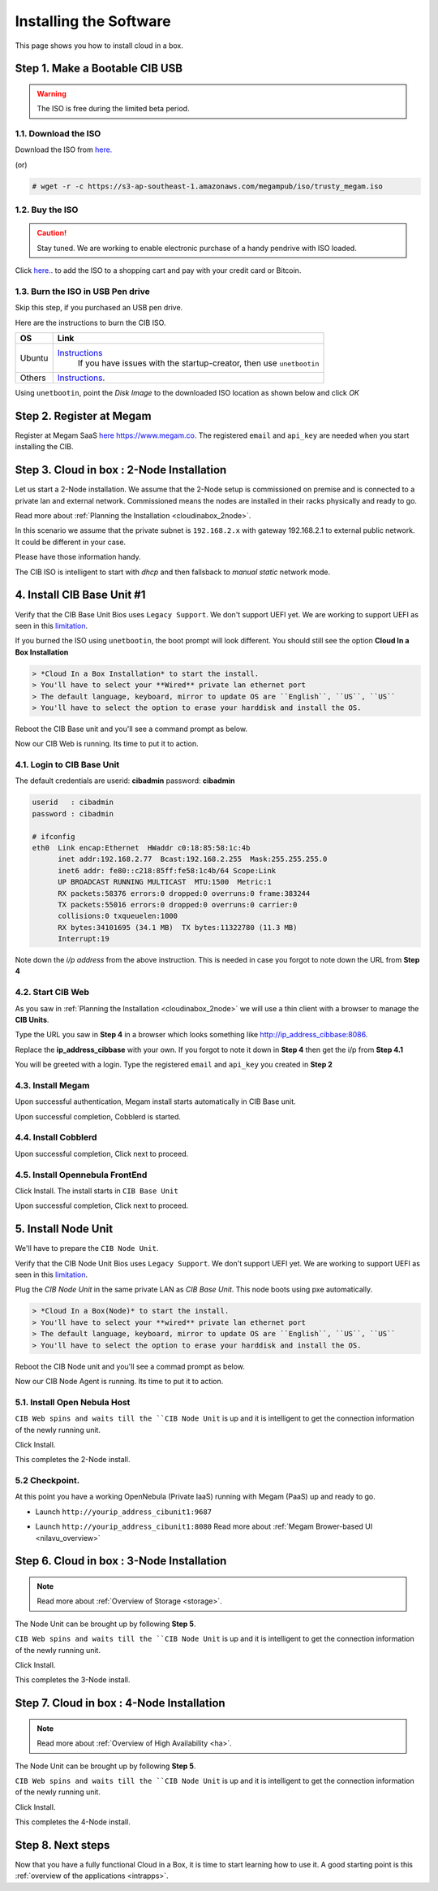 .. _ignccib:

========================
Installing the Software
========================

This page shows you how to install cloud in a box.

Step 1. Make a Bootable CIB USB
====================================

.. warning:: The ISO is free during the limited beta period.

1.1. Download the ISO
----------------------

Download the ISO from `here. <https://s3-ap-southeast-1.amazonaws.com/megampub/iso/trusty_megam.iso>`__

(or)

.. code::

    # wget -r -c https://s3-ap-southeast-1.amazonaws.com/megampub/iso/trusty_megam.iso


1.2. Buy the ISO
-------------------------------

.. caution:: Stay tuned. We are working to enable electronic purchase of a handy pendrive with ISO loaded.

Click `here. <http://www.gomegam.com/cloudinabox>`__. to add the ISO to a shopping cart and pay with your credit card or Bitcoin.



1.3. Burn the  ISO in USB Pen drive
-----------------------------------

Skip this step, if you purchased an USB pen drive.

Here are the instructions to burn the CIB ISO.

+----------------+--------------------------------------------------------------------------------------------+
|    OS          |                   Link                                                                     |
|                |                                                                                            |
+================+============================================================================================+
| Ubuntu         | `Instructions <http://www.ubuntu.com/download/desktop/create-a-usb-stick-on-ubuntu>`__     |
|                |  If you have issues with the startup-creator, then use ``unetbootin``                      |
+----------------+--------------------------------------------------------------------------------------------+
| Others         | `Instructions <http://unetbootin.sourceforge.net/>`__.                                     |
+----------------+--------------------------------------------------------------------------------------------+

Using ``unetbootin``, point the *Disk Image* to the downloaded ISO location as shown below and click *OK*

|Unetboot|

Step 2. Register at Megam
====================================

Register at Megam SaaS `here https://www.megam.co. <https://www.megam.co>`__ The registered  ``email`` and ``api_key`` are needed when you start installing the CIB.



Step 3. Cloud in box : 2-Node Installation
============================================

Let us start a 2-Node installation.  We assume that the 2-Node setup is commissioned on premise and is connected to a private lan and external network.  Commissioned means the nodes are installed in their racks physically and ready to go.

Read more about :ref:`Planning the Installation  <cloudinabox_2node>`.


|Megam 2Unit CIB|

In this scenario we assume that the private subnet is ``192.168.2.x`` with gateway 192.168.2.1 to external public network. It could be different in your case.

Please have those information handy.

The CIB ISO is intelligent to start with `dhcp` and then fallsback to `manual static` network mode.


4. Install CIB Base Unit #1
====================================

Verify that the CIB Base Unit Bios uses ``Legacy Support``. We don't support UEFI yet. We are working to support UEFI as seen in this `limitation <https://github.com/megamsys/cloudinabox/issues/49>`__.

If you burned the ISO using ``unetbootin``, the boot prompt will look different. You should still see the option **Cloud In a Box Installation**

|Megam CIB Base Boot|


.. code::

    > *Cloud In a Box Installation* to start the install.
    > You'll have to select your **Wired** private lan ethernet port
    > The default language, keyboard, mirror to update OS are ``English``, ``US``, ``US``
    > You'll have to select the option to erase your harddisk and install the OS.

|Megam CIB Base Ready|

Reboot the CIB Base unit and you'll see a command prompt as below.

|Megam CIB Base Booted|

Now our CIB Web is running. Its time to put it to action.


4.1.  Login to CIB Base Unit
----------------------------

The default credentials are  userid: **cibadmin** password: **cibadmin**

.. code::

    userid   : cibadmin
    password : cibadmin

    # ifconfig
    eth0  Link encap:Ethernet  HWaddr c0:18:85:58:1c:4b
          inet addr:192.168.2.77  Bcast:192.168.2.255  Mask:255.255.255.0
          inet6 addr: fe80::c218:85ff:fe58:1c4b/64 Scope:Link
          UP BROADCAST RUNNING MULTICAST  MTU:1500  Metric:1
          RX packets:58376 errors:0 dropped:0 overruns:0 frame:383244
          TX packets:55016 errors:0 dropped:0 overruns:0 carrier:0
          collisions:0 txqueuelen:1000
          RX bytes:34101695 (34.1 MB)  TX bytes:11322780 (11.3 MB)
          Interrupt:19


Note down the `i/p address` from the above instruction. This is needed in case you forgot to note down the URL from **Step 4**


4.2. Start CIB Web
-----------------------------

As you saw in  :ref:`Planning the Installation  <cloudinabox_2node>` we will use a thin client with a browser to manage the **CIB Units**.

Type the URL you saw in **Step 4** in a browser which looks something like `http://ip_address_cibbase:8086 <http://ip_address_cibunit1:8086>`__.

Replace the **ip_address_cibbase** with your own. If you forgot to note it down in **Step 4** then get the i/p from **Step 4.1**

|Megam Cloudinabox Web|

You will be greeted with a login. Type the registered ``email`` and ``api_key`` you created in **Step 2**


4.3. Install Megam
-----------------------------

Upon successful authentication, Megam install starts automatically in  CIB Base unit.

|Megam Cloudinabox Megam|


Upon successful completion, Cobblerd is started.


4.4. Install Cobblerd
-----------------------------

|Megam Cloudinabox Cobblerd|

Upon successful completion, Click next to proceed.


4.5. Install Opennebula FrontEnd
---------------------------------

Click Install. The install starts in ``CIB Base Unit``


|Megam Cloudinabox One|


Upon successful completion, Click next to proceed.


5. Install Node Unit
====================================

We'll have to prepare the ``CIB Node Unit``.

Verify that the CIB Node Unit Bios uses ``Legacy Support``. We don't support UEFI yet. We are working to support UEFI as seen in this `limitation <https://github.com/megamsys/cloudinabox/issues/49>`__.

Plug the `CIB Node Unit` in the same private LAN as `CIB Base Unit`. This node boots using pxe automatically.


|Megam CIB Node Boot|


.. code::

    > *Cloud In a Box(Node)* to start the install.
    > You'll have to select your **wired** private lan ethernet port
    > The default language, keyboard, mirror to update OS are ``English``, ``US``, ``US``
    > You'll have to select the option to erase your harddisk and install the OS.


Reboot the CIB Node unit and you'll see a commad prompt as below.

|Megam CIB Node Booted|

Now our CIB Node Agent is running. Its time to put it to action.


5.1. Install Open Nebula Host
-----------------------------

``CIB Web spins and waits till the ``CIB Node Unit`` is up and it is intelligent to get the connection information of the newly running unit.

Click Install.

|Megam Cloudinabox OneHost|

This completes the 2-Node install.

5.2 Checkpoint.
----------------

At this point you have a working OpenNebula (Private IaaS) running with Megam (PaaS) up and ready to go.

- Launch ``http://yourip_address_cibunit1:9687``

|Megam Cloudinabox Checkpoint One2|

- Launch ``http://yourip_address_cibunit1:8080`` Read more about :ref:`Megam Brower-based UI <nilavu_overview>`

|Megam Cloudinabox Checkpoint Megam1|


Step 6. Cloud in box : 3-Node Installation
============================================


.. note:: Read more about :ref:`Overview of Storage <storage>`.

The Node Unit can be brought up by following **Step 5**.

``CIB Web spins and waits till the ``CIB Node Unit`` is up and it is intelligent to get the connection information of the newly running unit.

Click Install.

|Megam Cloudinabox Ceph|

This completes the 3-Node install.



Step 7. Cloud in box : 4-Node Installation
==============================================

.. note:: Read more about :ref:`Overview of High Availability <ha>`.


The Node Unit can be brought up by following **Step 5**.

``CIB Web spins and waits till the ``CIB Node Unit`` is up and it is intelligent to get the connection information of the newly running unit.

Click Install.

|Megam Cloudinabox HA|

This completes the 4-Node install.



Step 8. Next steps
=====================


Now that you have a fully functional Cloud in a Box, it is time to start learning how to use it. A good starting point is this :ref:`overview of the applications <intrapps>`.


.. |Unetboot| image:: /images/unetboot.png
.. |Megam CIB Node Booted| image:: /images/megam_booted_cibnode.jpg
.. |Megam CIB Base Booted| image:: /images/megam_booted_cibbase.jpg
.. |Megam CIB Node Boot| image:: /images/megam_boot_cibnode.jpg
.. |Megam CIB Base Ready| image:: /images/megam_cibweb_ready.png
.. |Megam CIB Base Boot| image:: /images/megam_boot_cibbase.jpg
.. |Megam 2Unit CIB| image:: /images/megam_cib_2unit.png
.. |Server Node| image:: /images/server_sample.png
.. |Megam Cloudinabox Web| image:: /images/megam_cloudinabox_login.png
.. |Megam CIB 5step intro| image:: /images/megam_cib_5step_intro.png
.. |Megam Cloudinabox Megam| image:: /images/megam_cib_step1_megam.png
.. |Megam Cloudinabox Cobblerd| image:: /images/megam_cib_step1a_cobbler.png
.. |Megam Cloudinabox One| image:: /images/megam_cib_step2_one.png
.. |Megam Cloudinabox OneHost| image:: /images/megam_cib_step3_onehost.png
.. |Megam Cloudinabox Ceph| image:: /images/megam_cib_3unit.png
.. |Megam Cloudinabox HA| image:: /images/megam_cib_4unit.png
.. |Megam Cloudinabox Checkpoint One2| image:: /images/megam_checkpoint_one2.png
.. |Megam Cloudinabox Checkpoint Megam1| image:: /images/megam_checkpoint_megam1.png
